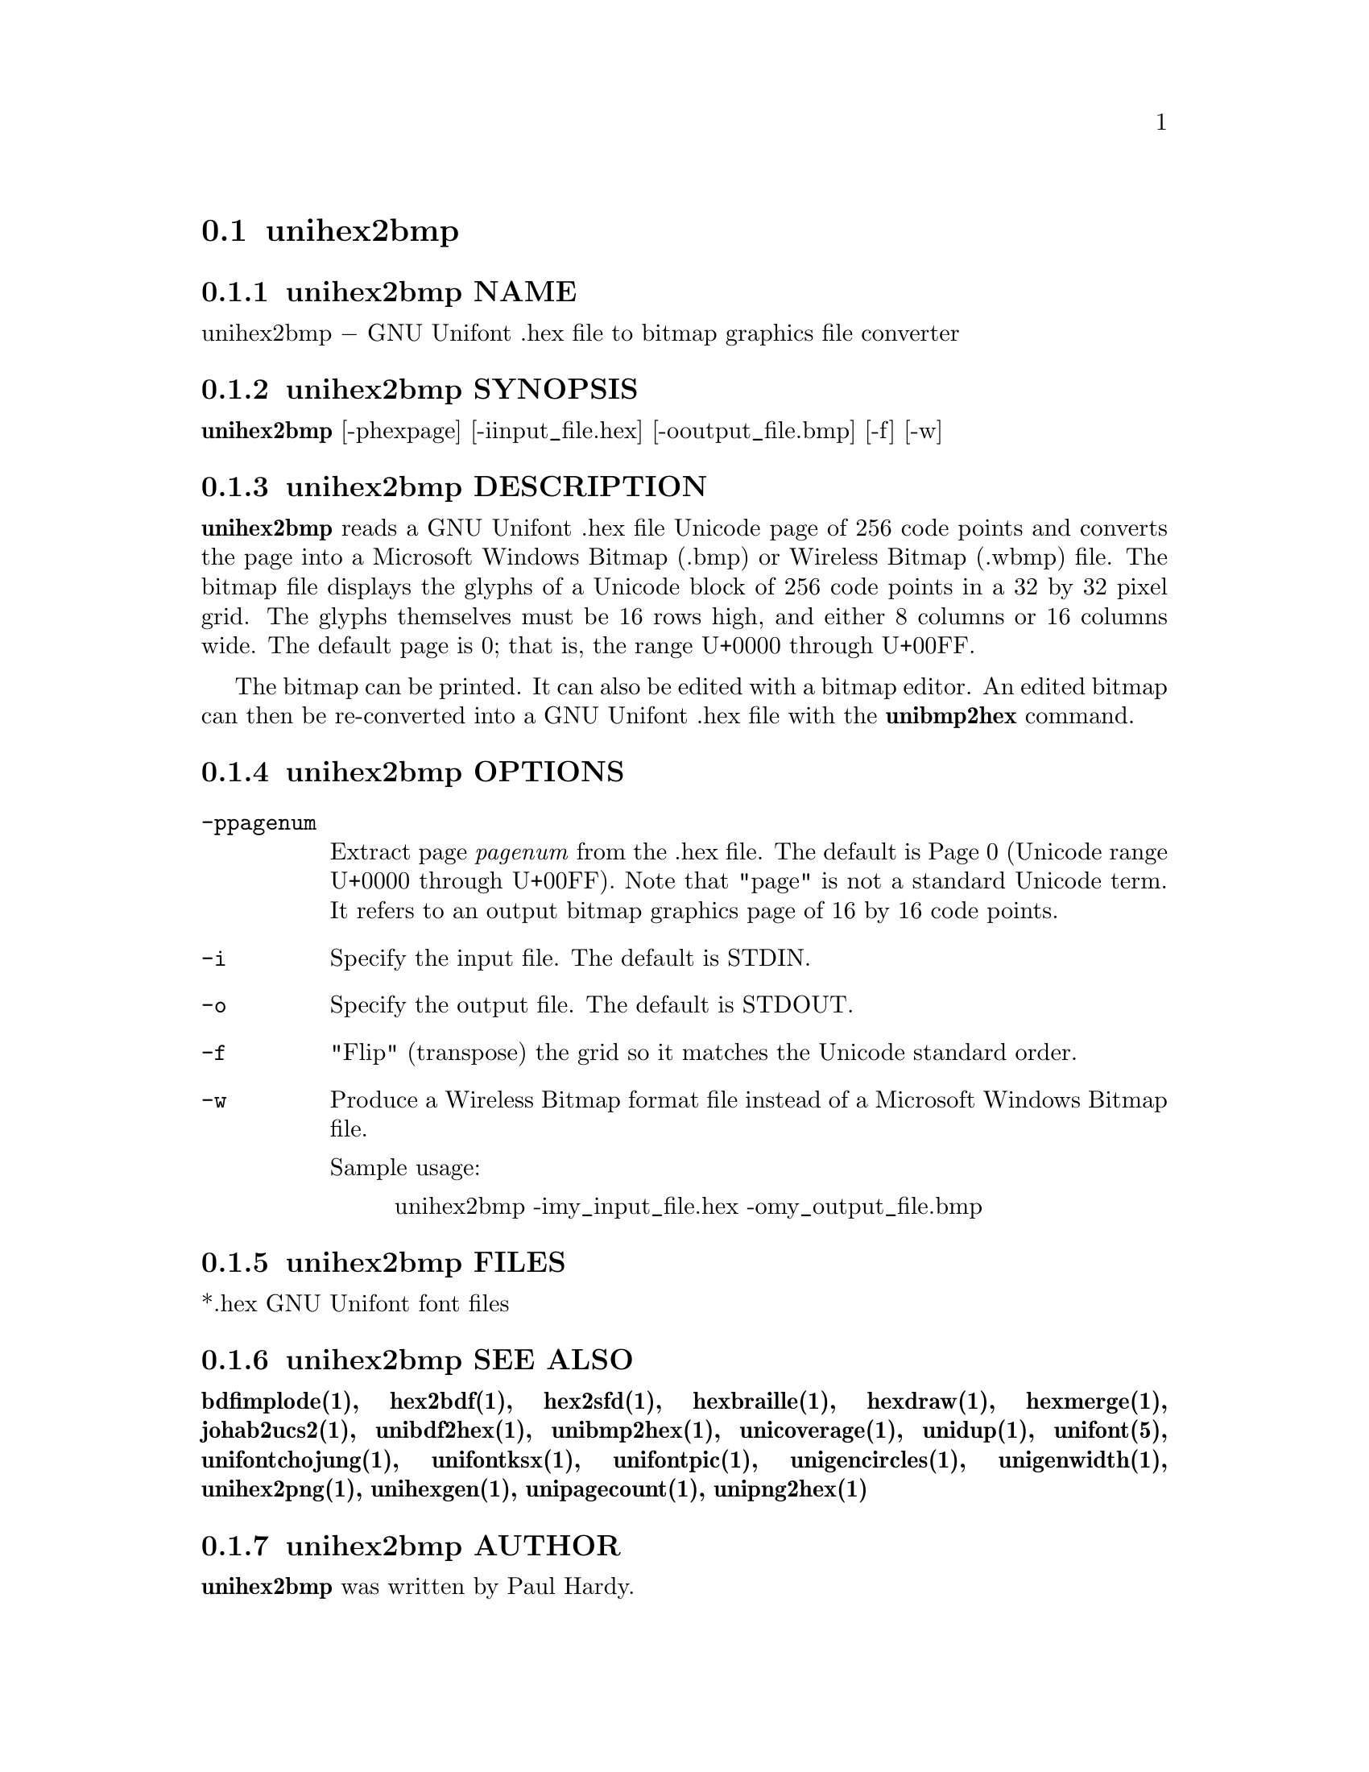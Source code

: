 @comment TROFF INPUT: .TH UNIHEX2BMP 1 "2007 Dec 31"

@node unihex2bmp
@section unihex2bmp
@c DEBUG: print_menu("@section")

@menu
* unihex2bmp NAME::
* unihex2bmp SYNOPSIS::
* unihex2bmp DESCRIPTION::
* unihex2bmp OPTIONS::
* unihex2bmp FILES::
* unihex2bmp SEE ALSO::
* unihex2bmp AUTHOR::
* unihex2bmp LICENSE::
* unihex2bmp BUGS::

@end menu


@comment TROFF INPUT: .SH NAME

@node unihex2bmp NAME
@subsection unihex2bmp NAME
@c DEBUG: print_menu("unihex2bmp NAME")

unihex2bmp @minus{} GNU Unifont .hex file to bitmap graphics file converter
@comment TROFF INPUT: .SH SYNOPSIS

@node unihex2bmp SYNOPSIS
@subsection unihex2bmp SYNOPSIS
@c DEBUG: print_menu("unihex2bmp SYNOPSIS")

@comment TROFF INPUT: .br
@comment .br
@comment TROFF INPUT: .B unihex2bmp
@b{unihex2bmp}
[-phexpage] [-iinput@t{_}file.hex] [-ooutput@t{_}file.bmp] [-f] [-w]
@comment TROFF INPUT: .SH DESCRIPTION

@node unihex2bmp DESCRIPTION
@subsection unihex2bmp DESCRIPTION
@c DEBUG: print_menu("unihex2bmp DESCRIPTION")

@comment TROFF INPUT: .B unihex2bmp
@b{unihex2bmp}
reads a GNU Unifont .hex file Unicode page of 256 code points
and converts the page into a Microsoft Windows Bitmap (.bmp) or
Wireless Bitmap (.wbmp) file.  The bitmap file displays the glyphs
of a Unicode block of 256 code points in a 32 by 32 pixel grid.
The glyphs themselves must be 16 rows high, and either 8 columns or
16 columns wide. The default page is 0; that is, the range
U+0000 through U+00FF.
@comment TROFF INPUT: .PP

The bitmap can be printed.  It can also be edited with a bitmap editor.
An edited bitmap can then be re-converted into a GNU Unifont .hex file
with the
@comment TROFF INPUT: .B unibmp2hex
@b{unibmp2hex}
command.
@comment TROFF INPUT: .PP

@comment TROFF INPUT: .SH OPTIONS

@node unihex2bmp OPTIONS
@subsection unihex2bmp OPTIONS
@c DEBUG: print_menu("unihex2bmp OPTIONS")

@comment TROFF INPUT: .TP 12

@c ---------------------------------------------------------------------
@table @code
@item -ppagenum
Extract page
@comment TROFF INPUT: .I pagenum
@i{pagenum}
from the .hex file.  The default is Page 0 (Unicode range
U+0000 through U+00FF).  Note that "page" is not a standard
Unicode term.  It refers to an output bitmap graphics page of
16 by 16 code points.
@comment TROFF INPUT: .TP

@item -i
Specify the input file. The default is STDIN.
@comment TROFF INPUT: .TP

@item -o
Specify the output file. The default is STDOUT.
@comment TROFF INPUT: .TP

@item -f
"Flip" (transpose) the grid so it matches the Unicode standard order.
@comment TROFF INPUT: .TP

@item -w
Produce a Wireless Bitmap format file instead of a Microsoft Windows
Bitmap file.
@comment TROFF INPUT: .PP

Sample usage:
@comment TROFF INPUT: .PP

@comment TROFF INPUT: .RS

@c ---------------------------------------------------------------------
@quotation
unihex2bmp -imy@t{_}input@t{_}file.hex -omy@t{_}output@t{_}file.bmp
@comment TROFF INPUT: .RE

@end quotation

@c ---------------------------------------------------------------------
@comment TROFF INPUT: .SH FILES

@end table

@c ---------------------------------------------------------------------

@node unihex2bmp FILES
@subsection unihex2bmp FILES
@c DEBUG: print_menu("unihex2bmp FILES")

*.hex GNU Unifont font files
@comment TROFF INPUT: .SH SEE ALSO

@node unihex2bmp SEE ALSO
@subsection unihex2bmp SEE ALSO
@c DEBUG: print_menu("unihex2bmp SEE ALSO")

@comment TROFF INPUT: .BR bdfimplode(1),
@b{bdfimplode(1),}
@comment TROFF INPUT: .BR hex2bdf(1),
@b{hex2bdf(1),}
@comment TROFF INPUT: .BR hex2sfd(1),
@b{hex2sfd(1),}
@comment TROFF INPUT: .BR hexbraille(1),
@b{hexbraille(1),}
@comment TROFF INPUT: .BR hexdraw(1),
@b{hexdraw(1),}
@comment TROFF INPUT: .BR hexmerge(1),
@b{hexmerge(1),}
@comment TROFF INPUT: .BR johab2ucs2(1),
@b{johab2ucs2(1),}
@comment TROFF INPUT: .BR unibdf2hex(1),
@b{unibdf2hex(1),}
@comment TROFF INPUT: .BR unibmp2hex(1),
@b{unibmp2hex(1),}
@comment TROFF INPUT: .BR unicoverage(1),
@b{unicoverage(1),}
@comment TROFF INPUT: .BR unidup(1),
@b{unidup(1),}
@comment TROFF INPUT: .BR unifont(5),
@b{unifont(5),}
@comment TROFF INPUT: .BR unifontchojung(1),
@b{unifontchojung(1),}
@comment TROFF INPUT: .BR unifontksx(1),
@b{unifontksx(1),}
@comment TROFF INPUT: .BR unifontpic(1),
@b{unifontpic(1),}
@comment TROFF INPUT: .BR unigencircles(1),
@b{unigencircles(1),}
@comment TROFF INPUT: .BR unigenwidth(1),
@b{unigenwidth(1),}
@comment TROFF INPUT: .BR unihex2png(1),
@b{unihex2png(1),}
@comment TROFF INPUT: .BR unihexgen(1),
@b{unihexgen(1),}
@comment TROFF INPUT: .BR unipagecount(1),
@b{unipagecount(1),}
@comment TROFF INPUT: .BR unipng2hex(1)
@b{unipng2hex(1)}
@comment TROFF INPUT: .SH AUTHOR

@node unihex2bmp AUTHOR
@subsection unihex2bmp AUTHOR
@c DEBUG: print_menu("unihex2bmp AUTHOR")

@comment TROFF INPUT: .B unihex2bmp
@b{unihex2bmp}
was written by Paul Hardy.
@comment TROFF INPUT: .SH LICENSE

@node unihex2bmp LICENSE
@subsection unihex2bmp LICENSE
@c DEBUG: print_menu("unihex2bmp LICENSE")

@comment TROFF INPUT: .B unihex2bmp
@b{unihex2bmp}
is Copyright @copyright{} 2007 Paul Hardy.
@comment TROFF INPUT: .PP

This program is free software; you can redistribute it and/or modify
it under the terms of the GNU General Public License as published by
the Free Software Foundation; either version 2 of the License, or
(at your option) any later version.
@comment TROFF INPUT: .SH BUGS

@node unihex2bmp BUGS
@subsection unihex2bmp BUGS
@c DEBUG: print_menu("unihex2bmp BUGS")

No known real bugs exist, except that this software does not perform
extensive error checking on its input files.  If they're not in the
format of the original GNU Unifont .hex file, all bets are off.
Lines can be terminated either with line feed, or
carriage return plus line feed.
